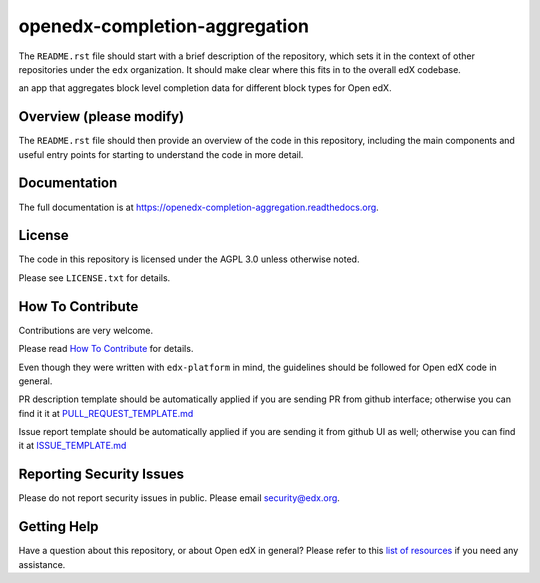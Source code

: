 openedx-completion-aggregation
=============================

|pypi-badge| |travis-badge| |codecov-badge| |doc-badge| |pyversions-badge|
|license-badge|

The ``README.rst`` file should start with a brief description of the repository,
which sets it in the context of other repositories under the ``edx``
organization. It should make clear where this fits in to the overall edX
codebase.

an app that aggregates block level completion data for different block types for Open edX.

Overview (please modify)
------------------------

The ``README.rst`` file should then provide an overview of the code in this
repository, including the main components and useful entry points for starting
to understand the code in more detail.

Documentation
-------------

The full documentation is at https://openedx-completion-aggregation.readthedocs.org.

License
-------

The code in this repository is licensed under the AGPL 3.0 unless
otherwise noted.

Please see ``LICENSE.txt`` for details.

How To Contribute
-----------------

Contributions are very welcome.

Please read `How To Contribute <https://github.com/edx/edx-platform/blob/master/CONTRIBUTING.rst>`_ for details.

Even though they were written with ``edx-platform`` in mind, the guidelines
should be followed for Open edX code in general.

PR description template should be automatically applied if you are sending PR from github interface; otherwise you
can find it it at `PULL_REQUEST_TEMPLATE.md <https://github.com/edx/openedx-completion-aggregation/blob/master/.github/PULL_REQUEST_TEMPLATE.md>`_

Issue report template should be automatically applied if you are sending it from github UI as well; otherwise you
can find it at `ISSUE_TEMPLATE.md <https://github.com/edx/openedx-completion-aggregation/blob/master/.github/ISSUE_TEMPLATE.md>`_

Reporting Security Issues
-------------------------

Please do not report security issues in public. Please email security@edx.org.

Getting Help
------------

Have a question about this repository, or about Open edX in general?  Please
refer to this `list of resources`_ if you need any assistance.

.. _list of resources: https://open.edx.org/getting-help


.. |pypi-badge| image:: https://img.shields.io/pypi/v/openedx-completion-aggregation.svg
    :target: https://pypi.python.org/pypi/openedx-completion-aggregation/
    :alt: PyPI

.. |travis-badge| image:: https://travis-ci.org/edx/openedx-completion-aggregation.svg?branch=master
    :target: https://travis-ci.org/edx/openedx-completion-aggregation
    :alt: Travis

.. |codecov-badge| image:: http://codecov.io/github/edx/openedx-completion-aggregation/coverage.svg?branch=master
    :target: http://codecov.io/github/edx/openedx-completion-aggregation?branch=master
    :alt: Codecov

.. |doc-badge| image:: https://readthedocs.org/projects/openedx-completion-aggregation/badge/?version=latest
    :target: http://openedx-completion-aggregation.readthedocs.io/en/latest/
    :alt: Documentation

.. |pyversions-badge| image:: https://img.shields.io/pypi/pyversions/openedx-completion-aggregation.svg
    :target: https://pypi.python.org/pypi/openedx-completion-aggregation/
    :alt: Supported Python versions

.. |license-badge| image:: https://img.shields.io/github/license/edx/openedx-completion-aggregation.svg
    :target: https://github.com/edx/openedx-completion-aggregation/blob/master/LICENSE.txt
    :alt: License
